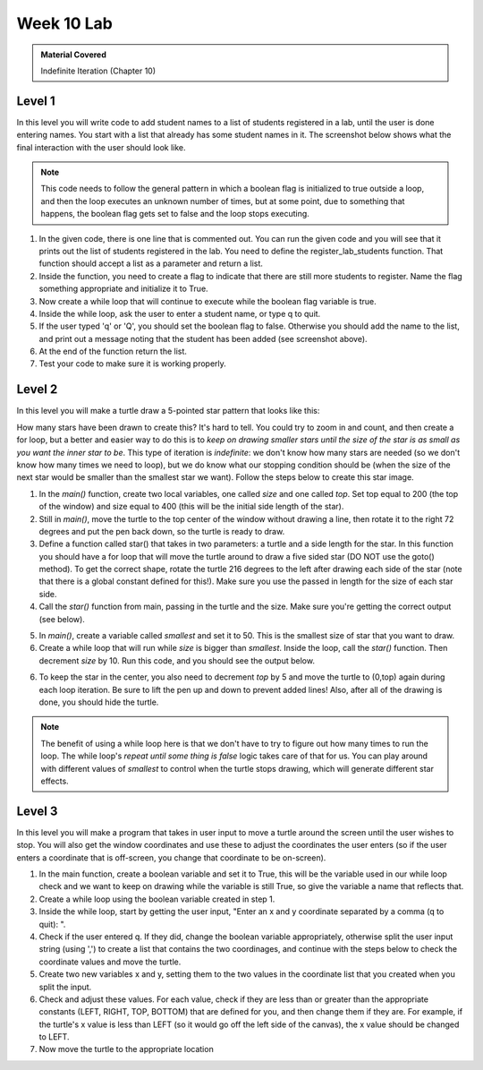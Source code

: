 ..  Copyright (C)  Celine Latulipe.  Permission is granted to copy, distribute
    and/or modify this document under the terms of the GNU Free Documentation
    License, Version 1.3 or any later version published by the Free Software
    Foundation; with Invariant Sections being Forward, Prefaces, and
    Contributor List, no Front-Cover Texts, and no Back-Cover Texts.  A copy of
    the license is included in the section entitled "GNU Free Documentation
    License".

Week 10 Lab
===========

.. admonition:: Material Covered

   Indefinite Iteration (Chapter 10)


Level 1
-------

In this level you will write code to add student names to a list of students registered in a lab, until the user is done entering names.  You start with a list that already has some student names in it. The screenshot below shows what the final interaction with the user should look like.

.. image:: Figures/Lab10_Level1_output.jpg
   :width: 600
   :align: center


.. note:: 

   This code needs to follow the general pattern in which a boolean flag is initialized to true outside a loop, and then the loop executes an unknown number of times, but at some point, due to something that happens, the boolean flag gets set to false and the loop stops executing. 

#. In the given code, there is one line that is commented out. You can run the given code and you will see that it prints out the list of students registered in the lab. You need to define the register_lab_students function. That function should accept a list as a parameter and return a list. 

#. Inside the function, you need to create a flag to indicate that there are still more students to register. Name the flag something appropriate and initialize it to True.

#. Now create a while loop that will continue to execute while the boolean flag variable is true.

#. Inside the while loop, ask the user to enter a student name, or type q to quit. 

#. If the user typed 'q' or 'Q', you should set the boolean flag to false. Otherwise you should add the name to the list, and print out a message noting that the student has been added (see screenshot above).

#. At the end of the function return the list. 

#. Test your code to make sure it is working properly. 



.. activecode:: lab10_level1
       
    ################################################################
    # Student name, ID & lab section
    # Date
    # Lab 10, Level 1
    ################################################################
    
    def main():
        student_list = ["Surya Arevik", "Marjan Amen", "Mohamad Mordechai", "Modesta Niketas", "Abraão Ivor" ]
        #student_list = register_lab_students(student_list)
        print("Students registered for the lab section are:")
        for i in range(len(student_list)):
            print(i, ": ", student_list[i])

    main()


Level 2
-------

In this level you will make a turtle draw a 5-pointed star pattern that looks like this:

.. image:: Figures/Lab10_final_star.png
   :width: 300
   :align: center  

How many stars have been drawn to create this? It's hard to tell. You could try to zoom in and count, and then create a for loop, but a better and easier way to do this is to *keep on drawing smaller stars until the size of the star is as small as you want the inner star to be*. This type of iteration is *indefinite*: we don't know how many stars are needed (so we don't know how many times we need to loop), but we do know what our stopping condition should be (when the size of the next star would be smaller than the smallest star we want). Follow the steps below to create this star image. 

1. In the *main()* function, create two local variables, one called *size* and one called *top*. Set top equal to 200 (the top of the window) and size equal to 400 (this will be the initial side length of the star).
  
2. Still in *main()*, move the turtle to the top center of the window without drawing a line, then rotate it to the right 72 degrees and put the pen back down, so the turtle is ready to draw.

3. Define a function called star() that takes in two parameters: a turtle and a side length for the star. In this function you should have a for loop that will move the turtle around to draw a five sided star (DO NOT use the goto() method). To get the correct shape, rotate the turtle 216 degrees to the left after drawing each side of the star (note that there is a global constant defined for this!). Make sure you use the passed in length for the size of each star side. 
   
4. Call the *star()* function from main, passing in the turtle and the size.  Make sure you're getting the correct output (see below).

.. image:: Figures/Lab10_single_star.png
   :width: 300
   :align: center

5. In *main()*, create a variable called *smallest* and set it to 50. This is the smallest size of star that you want to draw. 
  
6. Create a while loop that will run while *size* is bigger than *smallest*. Inside the loop, call the *star()* function. Then decrement *size* by 10. Run this code, and you should see the output below.

.. image:: Figures/Lab10_stars_wrong_position.png
   :width: 300
   :align: center


6. To keep the star in the center, you also need to decrement *top* by 5 and move the turtle to (0,top) again during each loop iteration. Be sure to lift the pen up and down to prevent added lines! Also, after all of the drawing is done, you should hide the turtle.


.. note:: 

   The benefit of using a while loop here is that we don't have to try to figure out how many times to run the loop. The while loop's *repeat until some thing is false* logic takes care of that for us. You can play around with different values of *smallest* to control when the turtle stops drawing, which will generate different star effects. 

.. activecode:: lab10_level2
    
    ################################################################
    # Student name, ID & lab section
    # Date
    # Lab 10, Level 2
    ################################################################
    import turtle
    STAR_ANGLE = 216

    # Add your draw star function here


    def main():
        wn = turtle.Screen()
        wn.bgcolor("yellow")
        ari = turtle.Turtle()
        ari.color("blue")
        ari.speed(50) # we need the turtle to go really fast 
        
    main()  




Level 3
-------

In this level you will make a program that takes in user input to move a turtle around the screen until the user wishes to stop. You will also get the window coordinates and use these to adjust the coordinates the user enters (so if the user enters a coordinate that is off-screen, you change that coordinate to be on-screen). 

#. In the main function, create a boolean variable and set it to True, this will be the variable used in our while loop check and we want to keep on drawing while the variable is still True, so give the variable a name that reflects that.

#. Create a while loop using the boolean variable created in step 1. 

#. Inside the while loop, start by getting the user input, "Enter an x and y coordinate separated by a comma (q to quit): ". 

#. Check if the user entered q. If they did, change the boolean variable appropriately, otherwise split the user input string (using ',') to create a list that contains the two coordinages, and continue with the steps below to check the coordinate values and move the turtle.
  
#. Create two new variables x and y, setting them to the two values in the coordinate list that you created when you split the input.

#. Check and adjust these values. For each value, check if they are less than or greater than the appropriate constants (LEFT, RIGHT, TOP, BOTTOM) that are defined for you, and then change them if they are. For example, if the turtle's x value is less than LEFT (so it would go off the left side of the canvas), the x value should be changed to LEFT. 
   
#. Now move the turtle to the appropriate location

.. activecode:: ac_lab10_level3
   

    ################################################################
    # Student name, ID & lab section
    # Date
    # Lab 10, Level 3
    ################################################################
    import turtle

    def main():
        WIDTH = 500                     # width of canvas
        HEIGHT = 500                    # height of canvas
        wn = turtle.Screen()
        wn.setup(WIDTH, HEIGHT)
        wn.bgcolor("black")
        jie = turtle.Turtle()
        jie.color("red")
        jie.width(3)
        LEFT = WIDTH/2*-1               # left edge of canvas
        RIGHT = WIDTH/2                 # right edge of canvas
        TOP = HEIGHT/2                  # top edge of canvas
        BOTTOM = HEIGHT/2*-1            # bottom edge of canvas

    main()


  


